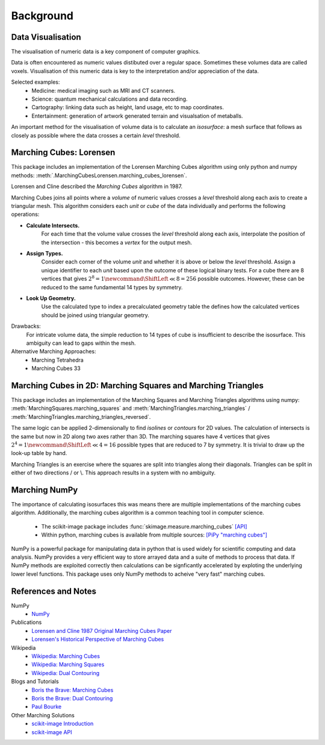 Background
==========


Data Visualisation
------------------
The visualisation of numeric data is a key component of computer graphics. 

Data is often encountered as numeric values distibuted over a regular space. 
Sometimes these volumes data are called voxels. 
Visualisation of this numeric data is key to the interpretation and/or appreciation of the data.

Selected examples:
 - Medicine: medical imaging such as MRI and CT scanners.
 - Science: quantum mechanical calculations and data recording.
 - Cartography: linking data such as height, land usage, etc to map coordinates. 
 - Entertainment: generation of artwork generated terrain and visualsation of metaballs.

An important method for the visualisation of volume data is to calculate an `isosurface`: 
a mesh surface that follows as closely as possible where the data 
crosses a certain `level` threshold. 

Marching Cubes: Lorensen
------------------------
This package includes an implementation of the Lorensen Marching Cubes algorithm
using only python and numpy methods: :meth:`.MarchingCubesLorensen.marching_cubes_lorensen`.

Lorensen and Cline described the `Marching Cubes` algorithm in 1987.

Marching Cubes joins all points where a `volume` of numeric values crosses 
a `level` threshold along each axis to create a triangular mesh. 
This algorithm considers each `unit` or `cube` of the data individually
and performs the following operations:

- **Calculate Intersects.**
   For each time that the volume value crosses the `level` threshold along each axis,
   interpolate the position of the intersection - this becomes a `vertex` for the output mesh. 

- **Assign Types.**
   Consider each corner of the volume `unit` and whether it is above or below the `level` threshold.
   Assign a unique identifier to each `unit` based upon the outcome of these logical binary tests.
   For a cube there are 8 vertices that gives 
   :math:`2^8 = 1\newcommand*\ShiftLeft{\ll}8 = 256`
   possible outcomes.
   However, these can be reduced to the same fundamental 14 types by symmetry.

- **Look Up Geometry.** 
   Use the calculated type to index a precalculated geometry table the defines 
   how the calculated vertices should be joined using triangular geometry.

Drawbacks:
   For intricate volume data, the simple reduction to 14 types of cube is insufficient to describe the isosurface.
   This ambiguity can lead to gaps within the mesh. 
Alternative Marching Approaches:
   - Marching Tetrahedra
   - Marching Cubes 33



Marching Cubes in 2D: Marching Squares and Marching Triangles
-------------------------------------------------------------
This package includes an implementation of the Marching Squares and Marching Triangles algorithms 
using numpy: :meth:`MarchingSquares.marching_squares` and
:meth:`MarchingTriangles.marching_triangles` / :meth:`MarchingTriangles.marching_triangles_reversed`.

The same logic can be applied 2-dimensionally to find `isolines` or `contours` for 2D values.
The calculation of intersects is the same but now in 2D along two axes rather than 3D. 
The marching squares have 4 vertices that gives :math:`2^4 = 1\newcommand*\ShiftLeft{\ll}4 = 16`
possible types that are reduced to 7 by symmetry.
It is trivial to draw up the look-up table by hand.

Marching Triangles is an exercise where the squares are split into triangles along their diagonals.
Triangles can be split in either of two directions / or \\.
This approach results in a system with no ambiguity.


Marching NumPy
--------------
The importance of calculating isosurfaces this was means there are multiple implementations
of the marching cubes algorithm. 
Additionally, the marching cubes algorithm is a common teaching tool in computer science. 

   - The scikit-image package includes :func:`skimage.measure.marching_cubes` `[API] <https://scikit-image.org/docs/stable/api/skimage.measure.html#skimage.measure.marching_cubes>`_
   - Within python, marching cubes is available from multiple sources: `[PiPy "marching cubes"] <https://pypi.org/search/?q="marching+cubes">`_


NumPy is a powerful package for manipulating data in python that is used widely for scientific computing and data analysis.
NumPy provides a very efficient way to store arrayed data and a suite of methods to process that data. 
If NumPy methods are exploited correctly then calculations can be signficantly accelerated by exploting the underlying lower level functions.
This package uses only NumPy methods to acheive "very fast" marching cubes. 



References and Notes
--------------------

NumPy
   - `NumPy <https://numpy.org/>`_

Publications
   - `Lorensen and Cline 1987 Original Marching Cubes Paper <https://dx.doi.org/10.1145/37402.37422>`_
   - `Lorensen's Historical Perspective of Marching Cubes <https://dx.doi.org/10.1109/MCG.2020.2971284>`_

Wikipedia
   - `Wikipedia: Marching Cubes <https://en.wikipedia.org/wiki/Marching_cubes>`_
   - `Wikipedia: Marching Squares <https://en.wikipedia.org/wiki/Marching_squares>`_
   - `Wikipedia: Dual Contouring <https://en.wikipedia.org/wiki/Isosurface#Dual_contouring>`_

Blogs and Tutorials
   - `Boris the Brave: Marching Cubes <https://www.boristhebrave.com/2018/04/15/marching-cubes-3d-tutorial/>`_
   - `Boris the Brave: Dual Contouring <https://www.boristhebrave.com/2018/04/15/dual-contouring-tutorial/>`_
   - `Paul Bourke <http://paulbourke.net/geometry/polygonise/>`_

Other Marching Solutions
   - `scikit-image Introduction <https://scikit-image.org/docs/stable/auto_examples/edges/plot_marching_cubes.html>`_
   - `scikit-image API <https://scikit-image.org/docs/stable/api/skimage.measure.html#skimage.measure.marching_cubes>`_